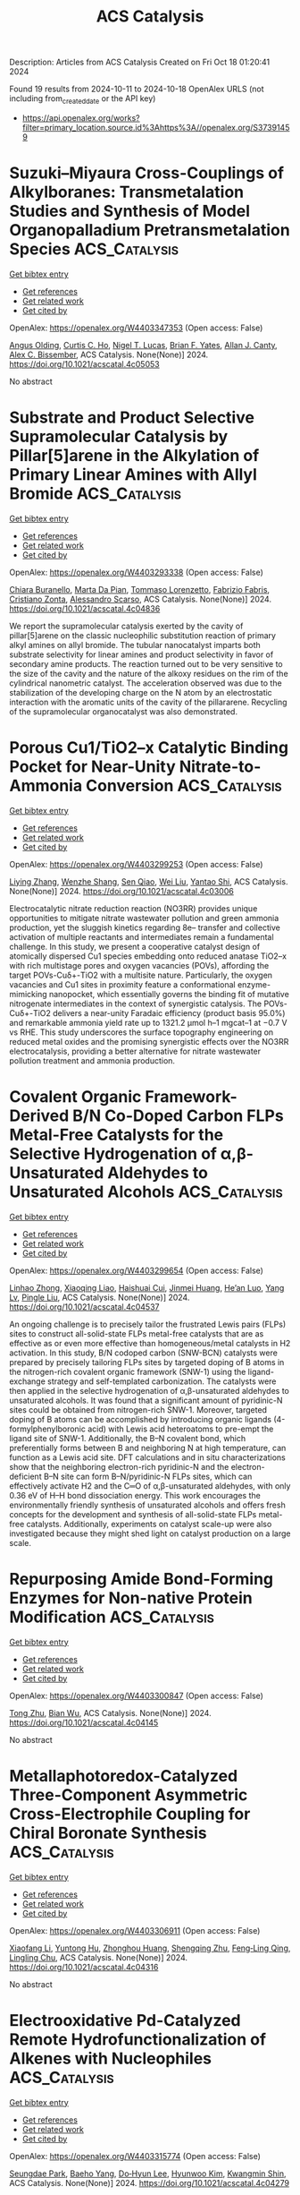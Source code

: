 #+TITLE: ACS Catalysis
Description: Articles from ACS Catalysis
Created on Fri Oct 18 01:20:41 2024

Found 19 results from 2024-10-11 to 2024-10-18
OpenAlex URLS (not including from_created_date or the API key)
- [[https://api.openalex.org/works?filter=primary_location.source.id%3Ahttps%3A//openalex.org/S37391459]]

* Suzuki–Miyaura Cross-Couplings of Alkylboranes: Transmetalation Studies and Synthesis of Model Organopalladium Pretransmetalation Species  :ACS_Catalysis:
:PROPERTIES:
:UUID: https://openalex.org/W4403347353
:TOPICS: Transition Metal-Catalyzed Cross-Coupling Reactions, Frustrated Lewis Pairs Chemistry, Amide Chemistry and Synthesis
:PUBLICATION_DATE: 2024-10-12
:END:    
    
[[elisp:(doi-add-bibtex-entry "https://doi.org/10.1021/acscatal.4c05053")][Get bibtex entry]] 

- [[elisp:(progn (xref--push-markers (current-buffer) (point)) (oa--referenced-works "https://openalex.org/W4403347353"))][Get references]]
- [[elisp:(progn (xref--push-markers (current-buffer) (point)) (oa--related-works "https://openalex.org/W4403347353"))][Get related work]]
- [[elisp:(progn (xref--push-markers (current-buffer) (point)) (oa--cited-by-works "https://openalex.org/W4403347353"))][Get cited by]]

OpenAlex: https://openalex.org/W4403347353 (Open access: False)
    
[[https://openalex.org/A5042999031][Angus Olding]], [[https://openalex.org/A5077666881][Curtis C. Ho]], [[https://openalex.org/A5083995578][Nigel T. Lucas]], [[https://openalex.org/A5052630690][Brian F. Yates]], [[https://openalex.org/A5090203823][Allan J. Canty]], [[https://openalex.org/A5015929176][Alex C. Bissember]], ACS Catalysis. None(None)] 2024. https://doi.org/10.1021/acscatal.4c05053 
     
No abstract    

    

* Substrate and Product Selective Supramolecular Catalysis by Pillar[5]arene in the Alkylation of Primary Linear Amines with Allyl Bromide  :ACS_Catalysis:
:PROPERTIES:
:UUID: https://openalex.org/W4403293338
:TOPICS: Self-Assembly and Molecular Recognition in Chemistry, Fluorescent Chemosensors for Ion Detection and Bioimaging, Self-Assembly and Biomaterial Design
:PUBLICATION_DATE: 2024-10-10
:END:    
    
[[elisp:(doi-add-bibtex-entry "https://doi.org/10.1021/acscatal.4c04836")][Get bibtex entry]] 

- [[elisp:(progn (xref--push-markers (current-buffer) (point)) (oa--referenced-works "https://openalex.org/W4403293338"))][Get references]]
- [[elisp:(progn (xref--push-markers (current-buffer) (point)) (oa--related-works "https://openalex.org/W4403293338"))][Get related work]]
- [[elisp:(progn (xref--push-markers (current-buffer) (point)) (oa--cited-by-works "https://openalex.org/W4403293338"))][Get cited by]]

OpenAlex: https://openalex.org/W4403293338 (Open access: False)
    
[[https://openalex.org/A5056733038][Chiara Buranello]], [[https://openalex.org/A5043616099][Marta Da Pian]], [[https://openalex.org/A5071806628][Tommaso Lorenzetto]], [[https://openalex.org/A5009657855][Fabrizio Fabris]], [[https://openalex.org/A5047219238][Cristiano Zonta]], [[https://openalex.org/A5057798067][Alessandro Scarso]], ACS Catalysis. None(None)] 2024. https://doi.org/10.1021/acscatal.4c04836 
     
We report the supramolecular catalysis exerted by the cavity of pillar[5]arene on the classic nucleophilic substitution reaction of primary alkyl amines on allyl bromide. The tubular nanocatalyst imparts both substrate selectivity for linear amines and product selectivity in favor of secondary amine products. The reaction turned out to be very sensitive to the size of the cavity and the nature of the alkoxy residues on the rim of the cylindrical nanometric catalyst. The acceleration observed was due to the stabilization of the developing charge on the N atom by an electrostatic interaction with the aromatic units of the cavity of the pillararene. Recycling of the supramolecular organocatalyst was also demonstrated.    

    

* Porous Cu1/TiO2–x Catalytic Binding Pocket for Near-Unity Nitrate-to-Ammonia Conversion  :ACS_Catalysis:
:PROPERTIES:
:UUID: https://openalex.org/W4403299253
:TOPICS: Ammonia Synthesis and Electrocatalysis, Photocatalytic Materials for Solar Energy Conversion, Content-Centric Networking for Information Delivery
:PUBLICATION_DATE: 2024-10-10
:END:    
    
[[elisp:(doi-add-bibtex-entry "https://doi.org/10.1021/acscatal.4c03006")][Get bibtex entry]] 

- [[elisp:(progn (xref--push-markers (current-buffer) (point)) (oa--referenced-works "https://openalex.org/W4403299253"))][Get references]]
- [[elisp:(progn (xref--push-markers (current-buffer) (point)) (oa--related-works "https://openalex.org/W4403299253"))][Get related work]]
- [[elisp:(progn (xref--push-markers (current-buffer) (point)) (oa--cited-by-works "https://openalex.org/W4403299253"))][Get cited by]]

OpenAlex: https://openalex.org/W4403299253 (Open access: False)
    
[[https://openalex.org/A5100357086][Liying Zhang]], [[https://openalex.org/A5019995805][Wenzhe Shang]], [[https://openalex.org/A5023604925][Sen Qiao]], [[https://openalex.org/A5100431845][Wei Liu]], [[https://openalex.org/A5032585231][Yantao Shi]], ACS Catalysis. None(None)] 2024. https://doi.org/10.1021/acscatal.4c03006 
     
Electrocatalytic nitrate reduction reaction (NO3RR) provides unique opportunities to mitigate nitrate wastewater pollution and green ammonia production, yet the sluggish kinetics regarding 8e– transfer and collective activation of multiple reactants and intermediates remain a fundamental challenge. In this study, we present a cooperative catalyst design of atomically dispersed Cu1 species embedding onto reduced anatase TiO2–x with rich multistage pores and oxygen vacancies (POVs), affording the target POVs-Cuδ+-TiO2 with a multisite nature. Particularly, the oxygen vacancies and Cu1 sites in proximity feature a conformational enzyme-mimicking nanopocket, which essentially governs the binding fit of mutative nitrogenate intermediates in the context of synergistic catalysis. The POVs-Cuδ+-TiO2 delivers a near-unity Faradaic efficiency (product basis 95.0%) and remarkable ammonia yield rate up to 1321.2 μmol h–1 mgcat–1 at −0.7 V vs RHE. This study underscores the surface topography engineering on reduced metal oxides and the promising synergistic effects over the NO3RR electrocatalysis, providing a better alternative for nitrate wastewater pollution treatment and ammonia production.    

    

* Covalent Organic Framework-Derived B/N Co-Doped Carbon FLPs Metal-Free Catalysts for the Selective Hydrogenation of α,β-Unsaturated Aldehydes to Unsaturated Alcohols  :ACS_Catalysis:
:PROPERTIES:
:UUID: https://openalex.org/W4403299654
:TOPICS: Porous Crystalline Organic Frameworks for Energy and Separation Applications, Frustrated Lewis Pairs Chemistry, Homogeneous Catalysis with Transition Metals
:PUBLICATION_DATE: 2024-10-10
:END:    
    
[[elisp:(doi-add-bibtex-entry "https://doi.org/10.1021/acscatal.4c04537")][Get bibtex entry]] 

- [[elisp:(progn (xref--push-markers (current-buffer) (point)) (oa--referenced-works "https://openalex.org/W4403299654"))][Get references]]
- [[elisp:(progn (xref--push-markers (current-buffer) (point)) (oa--related-works "https://openalex.org/W4403299654"))][Get related work]]
- [[elisp:(progn (xref--push-markers (current-buffer) (point)) (oa--cited-by-works "https://openalex.org/W4403299654"))][Get cited by]]

OpenAlex: https://openalex.org/W4403299654 (Open access: False)
    
[[https://openalex.org/A5081211644][Linhao Zhong]], [[https://openalex.org/A5113687164][Xiaoqing Liao]], [[https://openalex.org/A5054489949][Haishuai Cui]], [[https://openalex.org/A5042969052][Jinmei Huang]], [[https://openalex.org/A5077552407][He’an Luo]], [[https://openalex.org/A5005324162][Yang Lv]], [[https://openalex.org/A5067048710][Pingle Liu]], ACS Catalysis. None(None)] 2024. https://doi.org/10.1021/acscatal.4c04537 
     
An ongoing challenge is to precisely tailor the frustrated Lewis pairs (FLPs) sites to construct all-solid-state FLPs metal-free catalysts that are as effective as or even more effective than homogeneous/metal catalysts in H2 activation. In this study, B/N codoped carbon (SNW-BCN) catalysts were prepared by precisely tailoring FLPs sites by targeted doping of B atoms in the nitrogen-rich covalent organic framework (SNW-1) using the ligand-exchange strategy and self-templated carbonization. The catalysts were then applied in the selective hydrogenation of α,β-unsaturated aldehydes to unsaturated alcohols. It was found that a significant amount of pyridinic-N sites could be obtained from nitrogen-rich SNW-1. Moreover, targeted doping of B atoms can be accomplished by introducing organic ligands (4-formylphenylboronic acid) with Lewis acid heteroatoms to pre-empt the ligand site of SNW-1. Additionally, the B–N covalent bond, which preferentially forms between B and neighboring N at high temperature, can function as a Lewis acid site. DFT calculations and in situ characterizations show that the neighboring electron-rich pyridinic-N and the electron-deficient B–N site can form B–N/pyridinic-N FLPs sites, which can effectively activate H2 and the C═O of α,β-unsaturated aldehydes, with only 0.36 eV of H–H bond dissociation energy. This work encourages the environmentally friendly synthesis of unsaturated alcohols and offers fresh concepts for the development and synthesis of all-solid-state FLPs metal-free catalysts. Additionally, experiments on catalyst scale-up were also investigated because they might shed light on catalyst production on a large scale.    

    

* Repurposing Amide Bond-Forming Enzymes for Non-native Protein Modification  :ACS_Catalysis:
:PROPERTIES:
:UUID: https://openalex.org/W4403300847
:TOPICS: Cyclotide Bioengineering and Protein Anchoring Mechanisms, Peptide Synthesis and Drug Discovery, Glycosylation in Health and Disease
:PUBLICATION_DATE: 2024-10-10
:END:    
    
[[elisp:(doi-add-bibtex-entry "https://doi.org/10.1021/acscatal.4c04145")][Get bibtex entry]] 

- [[elisp:(progn (xref--push-markers (current-buffer) (point)) (oa--referenced-works "https://openalex.org/W4403300847"))][Get references]]
- [[elisp:(progn (xref--push-markers (current-buffer) (point)) (oa--related-works "https://openalex.org/W4403300847"))][Get related work]]
- [[elisp:(progn (xref--push-markers (current-buffer) (point)) (oa--cited-by-works "https://openalex.org/W4403300847"))][Get cited by]]

OpenAlex: https://openalex.org/W4403300847 (Open access: False)
    
[[https://openalex.org/A5046879047][Tong Zhu]], [[https://openalex.org/A5045104920][Bian Wu]], ACS Catalysis. None(None)] 2024. https://doi.org/10.1021/acscatal.4c04145 
     
No abstract    

    

* Metallaphotoredox-Catalyzed Three-Component Asymmetric Cross-Electrophile Coupling for Chiral Boronate Synthesis  :ACS_Catalysis:
:PROPERTIES:
:UUID: https://openalex.org/W4403306911
:TOPICS: Frustrated Lewis Pairs Chemistry, Transition-Metal-Catalyzed C–H Bond Functionalization, Homogeneous Catalysis with Transition Metals
:PUBLICATION_DATE: 2024-10-09
:END:    
    
[[elisp:(doi-add-bibtex-entry "https://doi.org/10.1021/acscatal.4c04316")][Get bibtex entry]] 

- [[elisp:(progn (xref--push-markers (current-buffer) (point)) (oa--referenced-works "https://openalex.org/W4403306911"))][Get references]]
- [[elisp:(progn (xref--push-markers (current-buffer) (point)) (oa--related-works "https://openalex.org/W4403306911"))][Get related work]]
- [[elisp:(progn (xref--push-markers (current-buffer) (point)) (oa--cited-by-works "https://openalex.org/W4403306911"))][Get cited by]]

OpenAlex: https://openalex.org/W4403306911 (Open access: False)
    
[[https://openalex.org/A5100362441][Xiaofang Li]], [[https://openalex.org/A5060713000][Yuntong Hu]], [[https://openalex.org/A5104156016][Zhonghou Huang]], [[https://openalex.org/A5088919139][Shengqing Zhu]], [[https://openalex.org/A5001451215][Feng‐Ling Qing]], [[https://openalex.org/A5028147598][Lingling Chu]], ACS Catalysis. None(None)] 2024. https://doi.org/10.1021/acscatal.4c04316 
     
No abstract    

    

* Electrooxidative Pd-Catalyzed Remote Hydrofunctionalization of Alkenes with Nucleophiles  :ACS_Catalysis:
:PROPERTIES:
:UUID: https://openalex.org/W4403315774
:TOPICS: Applications of Photoredox Catalysis in Organic Synthesis, Transition-Metal-Catalyzed C–H Bond Functionalization, Catalytic Oxidation of Alcohols
:PUBLICATION_DATE: 2024-10-10
:END:    
    
[[elisp:(doi-add-bibtex-entry "https://doi.org/10.1021/acscatal.4c04279")][Get bibtex entry]] 

- [[elisp:(progn (xref--push-markers (current-buffer) (point)) (oa--referenced-works "https://openalex.org/W4403315774"))][Get references]]
- [[elisp:(progn (xref--push-markers (current-buffer) (point)) (oa--related-works "https://openalex.org/W4403315774"))][Get related work]]
- [[elisp:(progn (xref--push-markers (current-buffer) (point)) (oa--cited-by-works "https://openalex.org/W4403315774"))][Get cited by]]

OpenAlex: https://openalex.org/W4403315774 (Open access: False)
    
[[https://openalex.org/A5113428847][Seungdae Park]], [[https://openalex.org/A5062868640][Baeho Yang]], [[https://openalex.org/A5001417204][Do‐Hyun Lee]], [[https://openalex.org/A5046320204][Hyunwoo Kim]], [[https://openalex.org/A5007832893][Kwangmin Shin]], ACS Catalysis. None(None)] 2024. https://doi.org/10.1021/acscatal.4c04279 
     
No abstract    

    

* Chelation and Stabilization of Dynamic Single- Atom Cu in Metal–Organic Frameworks for Selective Hydrogenation Reactions  :ACS_Catalysis:
:PROPERTIES:
:UUID: https://openalex.org/W4403315863
:TOPICS: Catalytic Nanomaterials, Chemistry and Applications of Metal-Organic Frameworks, Catalytic Reduction of Nitro Compounds
:PUBLICATION_DATE: 2024-10-10
:END:    
    
[[elisp:(doi-add-bibtex-entry "https://doi.org/10.1021/acscatal.4c05097")][Get bibtex entry]] 

- [[elisp:(progn (xref--push-markers (current-buffer) (point)) (oa--referenced-works "https://openalex.org/W4403315863"))][Get references]]
- [[elisp:(progn (xref--push-markers (current-buffer) (point)) (oa--related-works "https://openalex.org/W4403315863"))][Get related work]]
- [[elisp:(progn (xref--push-markers (current-buffer) (point)) (oa--cited-by-works "https://openalex.org/W4403315863"))][Get cited by]]

OpenAlex: https://openalex.org/W4403315863 (Open access: False)
    
[[https://openalex.org/A5019780378][Yushan Wu]], [[https://openalex.org/A5010429918][Yawen Tong]], [[https://openalex.org/A5101894757][Yao Luo]], [[https://openalex.org/A5034400564][Junchen Xu]], [[https://openalex.org/A5077195527][Xiang‐Kui Gu]], [[https://openalex.org/A5064234412][Mingyue Ding]], ACS Catalysis. None(None)] 2024. https://doi.org/10.1021/acscatal.4c05097 
     
No abstract    

    

* Advances in Direct Fluoroalkylation of Organic Substrates with Partially Fluorinated Alkyl Motivs  :ACS_Catalysis:
:PROPERTIES:
:UUID: https://openalex.org/W4403318271
:TOPICS: Role of Fluorine in Medicinal Chemistry and Pharmaceuticals, Chemistry of Noble Gas Compounds and Interactions, Synthesis and Biological Activities of Oxazolones
:PUBLICATION_DATE: 2024-10-11
:END:    
    
[[elisp:(doi-add-bibtex-entry "https://doi.org/10.1021/acscatal.4c04986")][Get bibtex entry]] 

- [[elisp:(progn (xref--push-markers (current-buffer) (point)) (oa--referenced-works "https://openalex.org/W4403318271"))][Get references]]
- [[elisp:(progn (xref--push-markers (current-buffer) (point)) (oa--related-works "https://openalex.org/W4403318271"))][Get related work]]
- [[elisp:(progn (xref--push-markers (current-buffer) (point)) (oa--cited-by-works "https://openalex.org/W4403318271"))][Get cited by]]

OpenAlex: https://openalex.org/W4403318271 (Open access: False)
    
[[https://openalex.org/A5076355182][Sebastián Barata‐Vallejo]], [[https://openalex.org/A5016833775][Sergio M. Bonesi]], [[https://openalex.org/A5057763349][Al Postigo]], ACS Catalysis. None(None)] 2024. https://doi.org/10.1021/acscatal.4c04986 
     
No abstract    

    

* Engineering the Atomic Configurations of Surface-Active Sites for Retuning the Photoreduction CO2 Selectivity  :ACS_Catalysis:
:PROPERTIES:
:UUID: https://openalex.org/W4403319114
:TOPICS: Electrochemical Reduction of CO2 to Fuels, Emergent Phenomena at Oxide Interfaces, Catalytic Nanomaterials
:PUBLICATION_DATE: 2024-10-11
:END:    
    
[[elisp:(doi-add-bibtex-entry "https://doi.org/10.1021/acscatal.4c03304")][Get bibtex entry]] 

- [[elisp:(progn (xref--push-markers (current-buffer) (point)) (oa--referenced-works "https://openalex.org/W4403319114"))][Get references]]
- [[elisp:(progn (xref--push-markers (current-buffer) (point)) (oa--related-works "https://openalex.org/W4403319114"))][Get related work]]
- [[elisp:(progn (xref--push-markers (current-buffer) (point)) (oa--cited-by-works "https://openalex.org/W4403319114"))][Get cited by]]

OpenAlex: https://openalex.org/W4403319114 (Open access: False)
    
[[https://openalex.org/A5112881883][Min Shen]], [[https://openalex.org/A5052139657][Ye Yan]], [[https://openalex.org/A5100322864][Li Wang]], [[https://openalex.org/A5032817731][Xiaocong Liang]], [[https://openalex.org/A5110103652][Hao Tang]], [[https://openalex.org/A5100661959][Yulan Wang]], [[https://openalex.org/A5032844203][Chuchu Zhou]], [[https://openalex.org/A5053796573][Shilan Zhang]], [[https://openalex.org/A5071579083][Sikang Xue]], [[https://openalex.org/A5084467735][Can Yang]], [[https://openalex.org/A5004058686][Wandong Xing]], [[https://openalex.org/A5025450664][Zhiyang Yu]], ACS Catalysis. None(None)] 2024. https://doi.org/10.1021/acscatal.4c03304 
     
No abstract    

    

* Active-Site Mutagenesis of Fatty Acid Photodecarboxylase: Experimental and Computational Insight into Substrate Chain-Length Specificity  :ACS_Catalysis:
:PROPERTIES:
:UUID: https://openalex.org/W4403319354
:TOPICS: Enzyme Immobilization Techniques, Metabolic Engineering and Synthetic Biology, Molecular Mechanisms of Photosynthesis and Photoprotection
:PUBLICATION_DATE: 2024-10-10
:END:    
    
[[elisp:(doi-add-bibtex-entry "https://doi.org/10.1021/acscatal.4c02970")][Get bibtex entry]] 

- [[elisp:(progn (xref--push-markers (current-buffer) (point)) (oa--referenced-works "https://openalex.org/W4403319354"))][Get references]]
- [[elisp:(progn (xref--push-markers (current-buffer) (point)) (oa--related-works "https://openalex.org/W4403319354"))][Get related work]]
- [[elisp:(progn (xref--push-markers (current-buffer) (point)) (oa--cited-by-works "https://openalex.org/W4403319354"))][Get cited by]]

OpenAlex: https://openalex.org/W4403319354 (Open access: False)
    
[[https://openalex.org/A5019420747][Santiago Nahuel Chanquia]], [[https://openalex.org/A5064570673][Jan Philipp Bittner]], [[https://openalex.org/A5088722677][Paul Santner]], [[https://openalex.org/A5003451102][László Krisztián Szabó]], [[https://openalex.org/A5113429087][Jakob Schelde Madsen]], [[https://openalex.org/A5109021322][Marcus Lyngdahl Øhlenschlæger]], [[https://openalex.org/A5109021323][Ahmad Gheis Sarvari]], [[https://openalex.org/A5012486433][Aske Ho̷j Merrild]], [[https://openalex.org/A5109021324][Kathrine Gravlund Fo̷nss]], [[https://openalex.org/A5109021321][Daily Jaron]], [[https://openalex.org/A5094102398][Linnea Ute Lutz]], [[https://openalex.org/A5040334211][Selin Kara]], [[https://openalex.org/A5004406749][Bekir Engin Eser]], ACS Catalysis. None(None)] 2024. https://doi.org/10.1021/acscatal.4c02970 
     
Fatty acid photodecarboxylase (FAP), a microalgal enzyme, is one of the rare photoenzymes found in nature. Since its discovery in 2017, FAP has made a huge impact in the field of photobiocatalysis, being so far the only photoenzyme with potential applicability for organic synthesis. Furthermore, among all studied enzymes to date, FAP is one of the most promising candidates for in vitro feasible biofuel production from oil. One field of study for FAP has been broadening its substrate scope and modulating substrate selectivity. In order to get insight into the enzyme's substrate selectivity, as well as to generate a toolbox of mutant enzymes with distinct substrate preferences toward medium- and long-chain fatty acids, in this work, we carried out extensive mutagenesis of the active-site residues of FAP from Chlorella variabilis (CvFAP). Particularly, we performed partial-site saturation mutagenesis for the Y466 position due to its key location at the active site. Our experimental and computational analysis indicated a correlation between the exchanged amino acid type and the observed activity, demonstrating that the conventional binding mode of long-chain fatty acids is destabilized by charged amino acid residues, leading to a nonproductive binding conformation characterized by a compact folded form. Mutagenesis of other key residues around the substrate binding site led to variants with selectivity toward medium-chain or long-chain fatty acids. For example, we obtained enzyme variants that are highly selective toward either C12:0, C14:0, or C18:0/C18:1 fatty acids. Selectivity patterns agreed very well with the distances between the FAD cofactor and substrate, as calculated by our molecular dynamics simulations. Furthermore, we report unexplored activity of the wild-type CvFAP toward C20:1 and C22:1 fatty acids, which are major components of jojoba oil and rapeseed oil, respectively.    

    

* Pt1Bi Single-Atom Alloy for a Coupled Photocatalytic CO2 Reduction and Aryl Olefin Oxidation System  :ACS_Catalysis:
:PROPERTIES:
:UUID: https://openalex.org/W4403329007
:TOPICS: Catalytic Nanomaterials, Catalytic Dehydrogenation of Light Alkanes, Electrocatalysis for Energy Conversion
:PUBLICATION_DATE: 2024-10-11
:END:    
    
[[elisp:(doi-add-bibtex-entry "https://doi.org/10.1021/acscatal.4c02868")][Get bibtex entry]] 

- [[elisp:(progn (xref--push-markers (current-buffer) (point)) (oa--referenced-works "https://openalex.org/W4403329007"))][Get references]]
- [[elisp:(progn (xref--push-markers (current-buffer) (point)) (oa--related-works "https://openalex.org/W4403329007"))][Get related work]]
- [[elisp:(progn (xref--push-markers (current-buffer) (point)) (oa--cited-by-works "https://openalex.org/W4403329007"))][Get cited by]]

OpenAlex: https://openalex.org/W4403329007 (Open access: False)
    
[[https://openalex.org/A5012561717][Peng Bai]], [[https://openalex.org/A5004618999][Yicheng Zhao]], [[https://openalex.org/A5073326809][Yongdan Li]], ACS Catalysis. None(None)] 2024. https://doi.org/10.1021/acscatal.4c02868 
     
No abstract    

    

* Efficient Dehydration of 1-Phenylethanol to Styrene by Copper(II) and Zinc(II) Fused-Bisoxazolidine Catalysts  :ACS_Catalysis:
:PROPERTIES:
:UUID: https://openalex.org/W4403332532
:TOPICS: Catalytic Conversion of Biomass to Fuels and Chemicals, Innovations in Organic Synthesis Reactions, Desulfurization Technologies for Fuels
:PUBLICATION_DATE: 2024-10-11
:END:    
    
[[elisp:(doi-add-bibtex-entry "https://doi.org/10.1021/acscatal.4c04572")][Get bibtex entry]] 

- [[elisp:(progn (xref--push-markers (current-buffer) (point)) (oa--referenced-works "https://openalex.org/W4403332532"))][Get references]]
- [[elisp:(progn (xref--push-markers (current-buffer) (point)) (oa--related-works "https://openalex.org/W4403332532"))][Get related work]]
- [[elisp:(progn (xref--push-markers (current-buffer) (point)) (oa--cited-by-works "https://openalex.org/W4403332532"))][Get cited by]]

OpenAlex: https://openalex.org/W4403332532 (Open access: True)
    
[[https://openalex.org/A5007537798][Aurodeep Panda]], [[https://openalex.org/A5111362470][Caroline R. Wood]], [[https://openalex.org/A5033125002][William W. Brennessel]], [[https://openalex.org/A5044532043][William D. Jones]], ACS Catalysis. None(None)] 2024. https://doi.org/10.1021/acscatal.4c04572 
     
No abstract    

    

* Tuning the Reconstruction of Metal–Organic Frameworks during the Oxygen Evolution Reaction  :ACS_Catalysis:
:PROPERTIES:
:UUID: https://openalex.org/W4403333477
:TOPICS: Electrocatalysis for Energy Conversion, Electrochemical Detection of Heavy Metal Ions, Fuel Cell Membrane Technology
:PUBLICATION_DATE: 2024-10-11
:END:    
    
[[elisp:(doi-add-bibtex-entry "https://doi.org/10.1021/acscatal.4c03618")][Get bibtex entry]] 

- [[elisp:(progn (xref--push-markers (current-buffer) (point)) (oa--referenced-works "https://openalex.org/W4403333477"))][Get references]]
- [[elisp:(progn (xref--push-markers (current-buffer) (point)) (oa--related-works "https://openalex.org/W4403333477"))][Get related work]]
- [[elisp:(progn (xref--push-markers (current-buffer) (point)) (oa--cited-by-works "https://openalex.org/W4403333477"))][Get cited by]]

OpenAlex: https://openalex.org/W4403333477 (Open access: True)
    
[[https://openalex.org/A5001827089][Xiaoxin Ma]], [[https://openalex.org/A5092799328][Lena Schröck]], [[https://openalex.org/A5017288960][Guanhui Gao]], [[https://openalex.org/A5059667364][Qing Ai]], [[https://openalex.org/A5006586555][Maider Zarrabeitia]], [[https://openalex.org/A5026417092][Caiwu Liang]], [[https://openalex.org/A5076490147][Mian Zahid Hussain]], [[https://openalex.org/A5082925048][Rachit Khare]], [[https://openalex.org/A5021982220][Kun‐Ting Song]], [[https://openalex.org/A5101474542][Daniel J. Zheng]], [[https://openalex.org/A5077218058][Max Koch]], [[https://openalex.org/A5039064548][Ifan E. L. Stephens]], [[https://openalex.org/A5065449154][Shujin Hou]], [[https://openalex.org/A5100601237][Yang Shao‐Horn]], [[https://openalex.org/A5018555955][Julien Warnan]], [[https://openalex.org/A5082470409][Aliaksandr S. Bandarenka]], [[https://openalex.org/A5037112345][Roland A. Fischer]], ACS Catalysis. None(None)] 2024. https://doi.org/10.1021/acscatal.4c03618 
     
No abstract    

    

* Molecular Understanding of Heterogeneous Hydroformylation on Rh1/CeO2: Morphology Effects  :ACS_Catalysis:
:PROPERTIES:
:UUID: https://openalex.org/W4403347687
:TOPICS: Catalytic Nanomaterials, Desulfurization Technologies for Fuels, Catalytic Reduction of Nitro Compounds
:PUBLICATION_DATE: 2024-10-12
:END:    
    
[[elisp:(doi-add-bibtex-entry "https://doi.org/10.1021/acscatal.4c04921")][Get bibtex entry]] 

- [[elisp:(progn (xref--push-markers (current-buffer) (point)) (oa--referenced-works "https://openalex.org/W4403347687"))][Get references]]
- [[elisp:(progn (xref--push-markers (current-buffer) (point)) (oa--related-works "https://openalex.org/W4403347687"))][Get related work]]
- [[elisp:(progn (xref--push-markers (current-buffer) (point)) (oa--cited-by-works "https://openalex.org/W4403347687"))][Get cited by]]

OpenAlex: https://openalex.org/W4403347687 (Open access: False)
    
[[https://openalex.org/A5100387882][Boyang Liu]], [[https://openalex.org/A5002374780][Yifan Sun]], [[https://openalex.org/A5102723689][Muhan Li]], [[https://openalex.org/A5083271289][Z.P. Fan]], [[https://openalex.org/A5100373751][Xiao Chen]], [[https://openalex.org/A5016152254][Xiaocheng Lan]], [[https://openalex.org/A5101963329][Qin Zhong]], [[https://openalex.org/A5013893930][Tiefeng Wang]], ACS Catalysis. None(None)] 2024. https://doi.org/10.1021/acscatal.4c04921 
     
No abstract    

    

* A Dynamic Loop in Halohydrin Dehalogenase HheG Regulates Activity and Enantioselectivity in Epoxide Ring Opening  :ACS_Catalysis:
:PROPERTIES:
:UUID: https://openalex.org/W4403401913
:TOPICS: Protein Structure Prediction and Analysis, Macromolecular Crystallography Techniques, Role of Lipoic Acid in Metabolism and Health
:PUBLICATION_DATE: 2024-10-14
:END:    
    
[[elisp:(doi-add-bibtex-entry "https://doi.org/10.1021/acscatal.4c04815")][Get bibtex entry]] 

- [[elisp:(progn (xref--push-markers (current-buffer) (point)) (oa--referenced-works "https://openalex.org/W4403401913"))][Get references]]
- [[elisp:(progn (xref--push-markers (current-buffer) (point)) (oa--related-works "https://openalex.org/W4403401913"))][Get related work]]
- [[elisp:(progn (xref--push-markers (current-buffer) (point)) (oa--cited-by-works "https://openalex.org/W4403401913"))][Get cited by]]

OpenAlex: https://openalex.org/W4403401913 (Open access: True)
    
[[https://openalex.org/A5022602809][Marcel Staar]], [[https://openalex.org/A5106365478][Lina Ahlborn]], [[https://openalex.org/A5046274286][Miquel Estévez‐Gay]], [[https://openalex.org/A5106359050][Katharina Pallasch]], [[https://openalex.org/A5009140704][Sílvia Osuna]], [[https://openalex.org/A5078455829][Anett Schallmey]], ACS Catalysis. None(None)] 2024. https://doi.org/10.1021/acscatal.4c04815  ([[https://pubs.acs.org/doi/pdf/10.1021/acscatal.4c04815?ref=article_openPDF][pdf]])
     
No abstract    

    

* Screening Ir-Free Trimetallic Alloys with Consideration of Metal Electronegativity and Oxophilicity toward Ammonia Electrooxidation  :ACS_Catalysis:
:PROPERTIES:
:UUID: https://openalex.org/W4403403370
:TOPICS: Ammonia Synthesis and Electrocatalysis, Electrocatalysis for Energy Conversion, Catalytic Nanomaterials
:PUBLICATION_DATE: 2024-10-14
:END:    
    
[[elisp:(doi-add-bibtex-entry "https://doi.org/10.1021/acscatal.4c05185")][Get bibtex entry]] 

- [[elisp:(progn (xref--push-markers (current-buffer) (point)) (oa--referenced-works "https://openalex.org/W4403403370"))][Get references]]
- [[elisp:(progn (xref--push-markers (current-buffer) (point)) (oa--related-works "https://openalex.org/W4403403370"))][Get related work]]
- [[elisp:(progn (xref--push-markers (current-buffer) (point)) (oa--cited-by-works "https://openalex.org/W4403403370"))][Get cited by]]

OpenAlex: https://openalex.org/W4403403370 (Open access: False)
    
[[https://openalex.org/A5100693501][Zhengwei Zhang]], [[https://openalex.org/A5101511176][Hao Shen]], [[https://openalex.org/A5023697038][Yongying Wang]], [[https://openalex.org/A5101422929][Zheming Dong]], [[https://openalex.org/A5081898275][Tieyu Hu]], [[https://openalex.org/A5049586106][Zhongti Sun]], [[https://openalex.org/A5000720000][Juan Yang]], [[https://openalex.org/A5042141359][Yi Li]], ACS Catalysis. None(None)] 2024. https://doi.org/10.1021/acscatal.4c05185 
     
No abstract    

    

* Selective Association Enforced by the Confinement Effect To Boost the Regioselectivity of Vinyl Acetate Hydroformylation  :ACS_Catalysis:
:PROPERTIES:
:UUID: https://openalex.org/W4403452090
:TOPICS: Homogeneous Catalysis with Transition Metals, Carbon Dioxide Utilization for Chemical Synthesis, Transition Metal Catalysis
:PUBLICATION_DATE: 2024-10-16
:END:    
    
[[elisp:(doi-add-bibtex-entry "https://doi.org/10.1021/acscatal.4c03932")][Get bibtex entry]] 

- [[elisp:(progn (xref--push-markers (current-buffer) (point)) (oa--referenced-works "https://openalex.org/W4403452090"))][Get references]]
- [[elisp:(progn (xref--push-markers (current-buffer) (point)) (oa--related-works "https://openalex.org/W4403452090"))][Get related work]]
- [[elisp:(progn (xref--push-markers (current-buffer) (point)) (oa--cited-by-works "https://openalex.org/W4403452090"))][Get cited by]]

OpenAlex: https://openalex.org/W4403452090 (Open access: False)
    
[[https://openalex.org/A5100334031][Guoqing Wang]], [[https://openalex.org/A5007944987][Miao Jiang]], [[https://openalex.org/A5040573133][Benhan Fan]], [[https://openalex.org/A5055207901][Zhao Sun]], [[https://openalex.org/A5030120099][Leilei Qian]], [[https://openalex.org/A5110741937][Guangjun Ji]], [[https://openalex.org/A5102988160][Lei Ma]], [[https://openalex.org/A5066965669][Cunyao Li]], [[https://openalex.org/A5078319852][Zhaozhan Wang]], [[https://openalex.org/A5024416620][Guifa Long]], [[https://openalex.org/A5100600519][Yong Yang]], [[https://openalex.org/A5100380336][Yan Li]], [[https://openalex.org/A5064371893][Yunjie Ding]], ACS Catalysis. None(None)] 2024. https://doi.org/10.1021/acscatal.4c03932 
     
No abstract    

    

* Oriented Conversion of HMF to FDCA under Mild Conditions over Lignin-Tailored Co Single-Atom Catalyst with Enhanced Co Loadings  :ACS_Catalysis:
:PROPERTIES:
:UUID: https://openalex.org/W4403455838
:TOPICS: Catalytic Reduction of Nitro Compounds, Catalytic Nanomaterials, Homogeneous Catalysis with Transition Metals
:PUBLICATION_DATE: 2024-10-16
:END:    
    
[[elisp:(doi-add-bibtex-entry "https://doi.org/10.1021/acscatal.4c04419")][Get bibtex entry]] 

- [[elisp:(progn (xref--push-markers (current-buffer) (point)) (oa--referenced-works "https://openalex.org/W4403455838"))][Get references]]
- [[elisp:(progn (xref--push-markers (current-buffer) (point)) (oa--related-works "https://openalex.org/W4403455838"))][Get related work]]
- [[elisp:(progn (xref--push-markers (current-buffer) (point)) (oa--cited-by-works "https://openalex.org/W4403455838"))][Get cited by]]

OpenAlex: https://openalex.org/W4403455838 (Open access: False)
    
[[https://openalex.org/A5102790791][Junkai Li]], [[https://openalex.org/A5046029874][Wang Guanhua]], [[https://openalex.org/A5100322864][Li Wang]], [[https://openalex.org/A5101194022][Yutong Zhao]], [[https://openalex.org/A5062574215][Yuze Zhao]], [[https://openalex.org/A5012859371][Wenjie Sui]], [[https://openalex.org/A5042841794][Dingsheng Wang]], [[https://openalex.org/A5071794451][Chuanling Si]], ACS Catalysis. None(None)] 2024. https://doi.org/10.1021/acscatal.4c04419 
     
No abstract    

    
